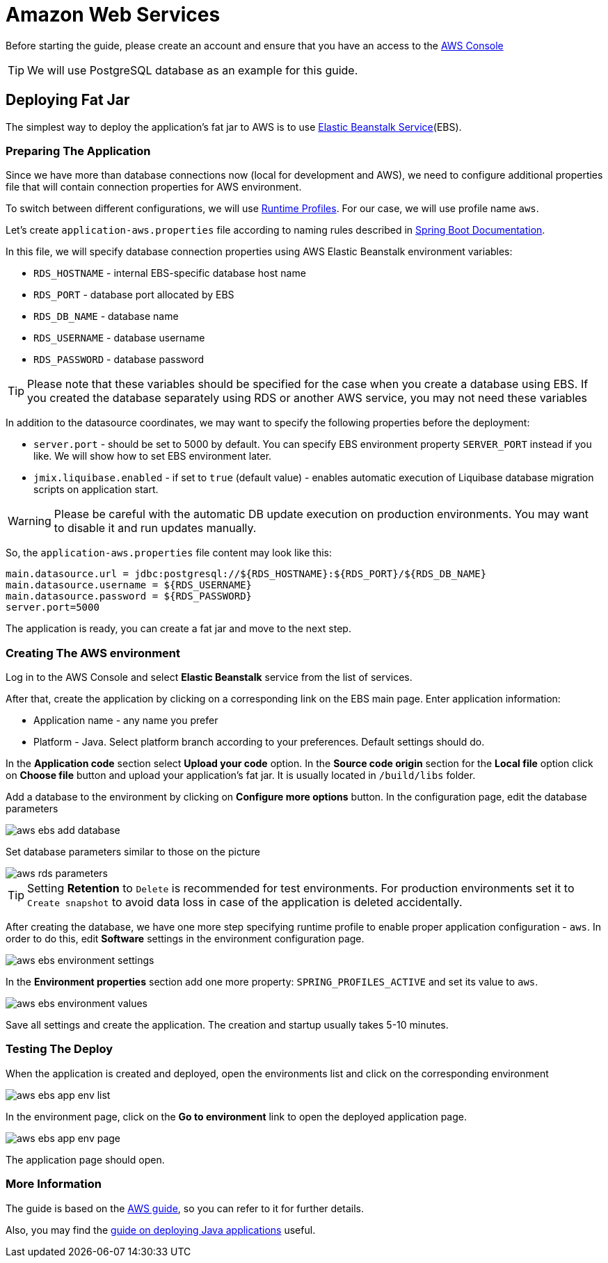 = Amazon Web Services

Before starting the guide, please create an account and ensure that you have an access to the link:https://console.aws.amazon.com/console/home[AWS Console^]

TIP: We will use PostgreSQL database as an example for this guide.

== Deploying Fat Jar
The simplest way to deploy the application's fat jar to AWS is to use link:https://aws.amazon.com/elasticbeanstalk/[Elastic Beanstalk Service^](EBS).

=== Preparing The Application

Since we have more than database connections now (local for development and AWS), we need to configure additional properties file that will contain connection properties for AWS environment.

To switch between different configurations, we will use link:https://docs.spring.io/spring-boot/docs/2.4.x/reference/html/spring-boot-features.html#boot-features-profiles[Runtime Profiles^]. For our case, we will use profile name `aws`.

Let's create `application-aws.properties` file according to naming rules described in link:https://docs.spring.io/spring-boot/docs/2.4.x/reference/html/spring-boot-features.html#boot-features-external-config-files-profile-specific[Spring Boot Documentation].

In this file, we will specify database connection properties using AWS Elastic Beanstalk environment variables:

* `RDS_HOSTNAME` - internal EBS-specific database host name
* `RDS_PORT` - database port allocated by EBS
* `RDS_DB_NAME` - database name
* `RDS_USERNAME` - database username
* `RDS_PASSWORD` - database password

TIP: Please note that these variables should be specified for the case when you create a database using EBS. If you created the database separately using RDS or another AWS service, you may not need these variables

In addition to the datasource coordinates, we may want to specify the following properties before the deployment:

* `server.port` - should be set to 5000 by default. You can specify EBS environment property `SERVER_PORT` instead if you like. We will show how to set EBS environment later.
* `jmix.liquibase.enabled` - if set to `true` (default value) - enables automatic execution of Liquibase database migration scripts on application start.

WARNING: Please be careful with the automatic DB update execution on production environments. You may want to disable it and run updates manually.

So, the `application-aws.properties` file content may look like this:

[source,properties,indent=0]
main.datasource.url = jdbc:postgresql://${RDS_HOSTNAME}:${RDS_PORT}/${RDS_DB_NAME}
main.datasource.username = ${RDS_USERNAME}
main.datasource.password = ${RDS_PASSWORD}
server.port=5000

The application is ready, you can create a fat jar and move to the next step.

=== Creating The AWS environment

Log in to the AWS Console and select *Elastic Beanstalk* service from the list of services.

After that, create the application by clicking on a corresponding link on the EBS main page. Enter application information:

* Application name - any name you prefer
* Platform - Java. Select platform branch according to your preferences. Default settings should do.

In the *Application code* section select *Upload your code* option. In the *Source code origin* section for the *Local file* option click on *Choose file* button and upload your application's fat jar. It is usually located in `/build/libs` folder.

Add a database to the environment by clicking on *Configure more options* button. In the configuration page, edit the database parameters

image::aws-ebs-add-database.png[align=center]

Set database parameters similar to those on the picture

image::aws-rds-parameters.png[align=center]

TIP: Setting *Retention* to `Delete` is recommended for test environments. For production environments set it to `Create snapshot` to avoid data loss in case of the application is deleted accidentally.

After creating the database, we have one more step specifying runtime profile to enable proper application configuration - `aws`. In order to do this, edit *Software* settings in the environment configuration page.

image::aws-ebs-environment-settings.png[align=center]

In the *Environment properties* section add one more property: `SPRING_PROFILES_ACTIVE` and set its value to `aws`.

image::aws-ebs-environment-values.png[align=center]

Save all settings and create the application. The creation and startup usually takes 5-10 minutes.

=== Testing The Deploy

When the application is created and deployed, open the environments list and click on the corresponding environment

image:aws-ebs-app-env-list.png[align=center]

In the environment page, click on the *Go to environment* link to open the deployed application page.

image:aws-ebs-app-env-page.png[align=center]

The application page should open.

=== More Information

The guide is based on the link:https://aws.amazon.com/blogs/devops/deploying-a-spring-boot-application-on-aws-using-aws-elastic-beanstalk/[AWS guide^], so you can refer to it for further details.

Also, you may find the link:https://docs.aws.amazon.com/elasticbeanstalk/latest/dg/create_deploy_Java.html[guide on deploying Java applications]  useful.